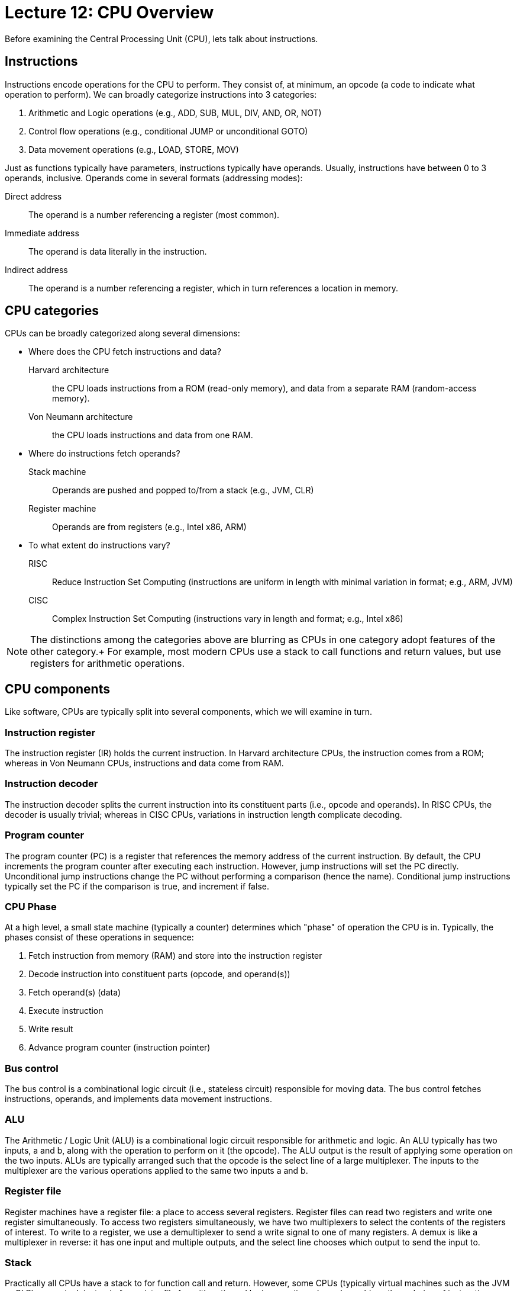 = Lecture 12: CPU Overview

Before examining the Central Processing Unit (CPU), lets talk about instructions.

== Instructions

Instructions encode operations for the CPU to perform.
They consist of, at minimum, an opcode (a code to indicate what operation to perform).
We can broadly categorize instructions into 3 categories:

. Arithmetic and Logic operations (e.g., ADD, SUB, MUL, DIV, AND, OR, NOT)
. Control flow operations (e.g., conditional JUMP or unconditional GOTO)
. Data movement operations (e.g., LOAD, STORE, MOV)

Just as functions typically have parameters, instructions typically have operands.
Usually, instructions have between 0 to 3 operands, inclusive.
Operands come in several formats (addressing modes):

Direct address:: The operand is a number referencing a register (most common).
Immediate address:: The operand is data literally in the instruction.
Indirect address:: The operand is a number referencing a register, which in turn references a location in memory.

== CPU categories

CPUs can be broadly categorized along several dimensions:

* Where does the CPU fetch instructions and data?

Harvard architecture:: the CPU loads instructions from a ROM (read-only memory), and data from a separate RAM (random-access memory).
Von Neumann architecture:: the CPU loads instructions and data from one RAM.

* Where do instructions fetch operands?

Stack machine:: Operands are pushed and popped to/from a stack (e.g., JVM, CLR)
Register machine:: Operands are from registers (e.g., Intel x86, ARM)

* To what extent do instructions vary?

RISC:: Reduce Instruction Set Computing (instructions are uniform in length with minimal variation in format; e.g., ARM, JVM)
CISC:: Complex Instruction Set Computing (instructions vary in length and format; e.g., Intel x86)

NOTE: The distinctions among the categories above are blurring as CPUs in one category adopt features of the other category.+
For example, most modern CPUs use a stack to call functions and return values, but use registers for arithmetic operations.

== CPU components

Like software, CPUs are typically split into several components, which we will examine in turn.

=== Instruction register

The instruction register (IR) holds the current instruction.
In Harvard architecture CPUs, the instruction comes from a ROM; whereas in Von Neumann CPUs, instructions and data come from RAM.

=== Instruction decoder

The instruction decoder splits the current instruction into its constituent parts (i.e., opcode and operands).
In RISC CPUs, the decoder is usually trivial; whereas in CISC CPUs, variations in instruction length complicate decoding.

=== Program counter

The program counter (PC) is a register that references the memory address of the current instruction.
By default, the CPU increments the program counter after executing each instruction.
However, jump instructions will set the PC directly.
Unconditional jump instructions change the PC without performing a comparison (hence the name).
Conditional jump instructions typically set the PC if the comparison is true, and increment if false.

=== CPU Phase

At a high level, a small state machine (typically a counter) determines which "phase" of operation the CPU is in.
Typically, the phases consist of these operations in sequence:

. Fetch instruction from memory (RAM) and store into the instruction register
. Decode instruction into constituent parts (opcode, and operand(s))
. Fetch operand(s) (data)
. Execute instruction
. Write result
. Advance program counter (instruction pointer)

=== Bus control

The bus control is a combinational logic circuit (i.e., stateless circuit) responsible for moving data.
The bus control fetches instructions, operands, and implements data movement instructions.

=== ALU

The Arithmetic / Logic Unit (ALU) is a combinational logic circuit responsible for arithmetic and logic.
An ALU typically has two inputs, a and b, along with the operation to perform on it (the opcode).
The ALU output is the result of applying some operation on the two inputs.
ALUs are typically arranged such that the opcode is the select line of a large multiplexer.
The inputs to the multiplexer are the various operations applied to the same two inputs a and b.

=== Register file

Register machines have a register file: a place to access several registers.
Register files can read two registers and write one register simultaneously.
To access two registers simultaneously, we have two multiplexers to select the contents of the registers of interest.
To write to a register, we use a demultiplexer to send a write signal to one of many registers.
A demux is like a multiplexer in reverse: it has one input and multiple outputs, and the select line chooses which output to send the input to.

=== Stack

Practically all CPUs have a stack to for function call and return.
However, some CPUs (typically virtual machines such as the JVM or CLR) use a stack instead of a register file for arithmetic and logic operations.
In such machines the ordering of instructions must be postfix (as opposed to infix).
In infix, there is an order of operations (parentheses are sometimes necessary), and operations are placed between operands.
In postfix, there is no order of operations (parentheses are never necessary!), and operations are placed after operands.

For example, the infix expression `1 + 2 * 3` evaluates to 7.
By order of operations (PEMDAS), we first multiply 2 and 3, then add 1.
In postfix, the equivalent expression is `2 3 * 1 +`, and it also evaluates to 7.
Note that the postfix expression corresponds to how we evaluate the infix expression.
That is, we push 2 then 3 on the stack.
Multiply pops these values off the stack and places 6 on the stack.
Then we push 1 on the stack.
Plus pops 6 and 1 off the stack and pushes 7 on the stack.

As another example, consider the infix expression `-b + sqrt (b*b - 4 * a * c) / 2 * a`.
By order of operations, we evaluate the numerator first, then the denominator.
Within the numerator, we evaluate the parenthesized expression first.
In postfix this expression is:
`b b * 4 a c * * - sqrt -b + 2 a * /`
That is, we push b on the stack twice.
Multiply replaces the stack contents with `b*b`
We push 4, a, and c on the stack and multiply twice.
The top of the stack is `4*a*c` and the bottom is `b*b`.
The subtract operation subtracts the top from the bottom.
The stack is now `b*b-4*a*c`
Sqrt replaces the top of the stack with the sqrt of the top of the stack.
Push negative b and then add, we have the numerator.
Finally, we multply 2 and a and finally divide.
